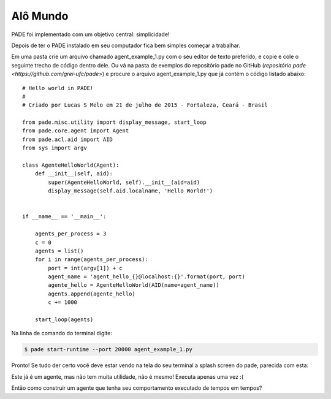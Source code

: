 
.. _hello-world-page:

Alô Mundo
---------

PADE foi implementado com um objetivo central: simplicidade!

Depois de ter o PADE instalado em seu computador fica bem simples começar a trabalhar.

Em uma pasta crie um arquivo chamado agent_example_1.py com o seu editor de texto preferido, e copie e cole o seguinte trecho de código dentro dele. Ou vá na pasta de exemplos do repositório pade no GitHub (`repositório pade <https://github.com/grei-ufc/pade>`)  e procure o arquivo agent_example_1.py que já contém o código listado abaixo:

::

    # Hello world in PADE!
    #
    # Criado por Lucas S Melo em 21 de julho de 2015 - Fortaleza, Ceará - Brasil

    from pade.misc.utility import display_message, start_loop
    from pade.core.agent import Agent
    from pade.acl.aid import AID
    from sys import argv

    class AgenteHelloWorld(Agent):
        def __init__(self, aid):
            super(AgenteHelloWorld, self).__init__(aid=aid)
            display_message(self.aid.localname, 'Hello World!')


    if __name__ == '__main__':

        agents_per_process = 3
        c = 0
        agents = list()
        for i in range(agents_per_process):
            port = int(argv[1]) + c
            agent_name = 'agent_hello_{}@localhost:{}'.format(port, port)
            agente_hello = AgenteHelloWorld(AID(name=agent_name))
            agents.append(agente_hello)
            c += 1000
        
        start_loop(agents)


Na linha de comando do terminal digite:

.. code-block:: console

    $ pade start-runtime --port 20000 agent_example_1.py

Pronto! Se tudo der certo você deve estar vendo na tela do seu terminal a splash screen do pade, parecida com esta: 

.. image:: ../img/pade_splash_screen.png
    :align: center
    :width: 8.0in
    

Este já é um agente, mas não tem muita utilidade, não é mesmo! Executa apenas uma vez :(

Então como construir um agente que tenha seu comportamento executado de tempos em tempos?
    

